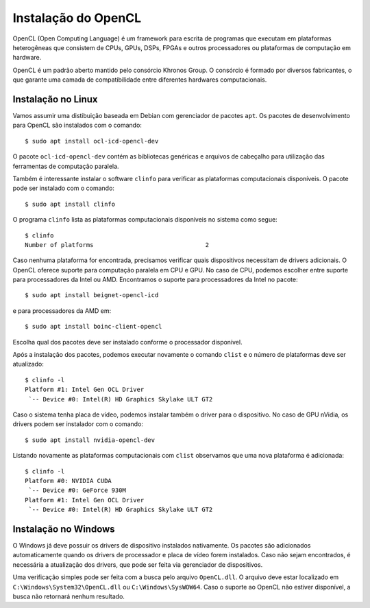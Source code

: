 ====================
Instalação do OpenCL
====================

OpenCL (Open Computing Language) é um framework para escrita de programas que
executam em plataformas heterogêneas que consistem de CPUs, GPUs, DSPs, FPGAs e
outros processadores ou plataformas de computação em hardware.

OpenCL é um padrão aberto mantido pelo consórcio Khronos Group. O consórcio é
formado por diversos fabricantes, o que garante uma camada de compatibilidade
entre diferentes hardwares computacionais.


Instalação no Linux
===================

Vamos assumir uma distibuição baseada em Debian com gerenciador de pacotes
``apt``.  Os pacotes de desenvolvimento para OpenCL são instalados com o
comando::

    $ sudo apt install ocl-icd-opencl-dev

O pacote ``ocl-icd-opencl-dev`` contém as bibliotecas genéricas e arquivos
de cabeçalho para utilização das ferramentas de computação paralela.

Também é interessante instalar o software ``clinfo`` para verificar as
plataformas computacionais disponíveis. O pacote pode ser instalado com o
comando::

    $ sudo apt install clinfo

O programa ``clinfo`` lista as plataformas computacionais disponíveis no
sistema como segue::

    $ clinfo
    Number of platforms                               2

Caso nenhuma plataforma for encontrada, precisamos verificar quais dispositivos
necessitam de drivers adicionais. O OpenCL oferece suporte para computação
paralela em CPU e GPU. No caso de CPU, podemos escolher entre suporte para
processadores da Intel ou AMD. Encontramos o suporte para processadores da
Intel no pacote::

    $ sudo apt install beignet-opencl-icd

e para processadores da AMD em::

    $ sudo apt install boinc-client-opencl

Escolha qual dos pacotes deve ser instalado conforme o processador disponível.

Após a instalação dos pacotes, podemos executar novamente o comando
``clist`` e o número de plataformas deve ser atualizado::

    $ clinfo -l
    Platform #1: Intel Gen OCL Driver
     `-- Device #0: Intel(R) HD Graphics Skylake ULT GT2

Caso o sistema tenha placa de vídeo, podemos instalar também o driver para o
dispositivo. No caso de GPU nVidia, os drivers podem ser instalador com o
comando::

    $ sudo apt install nvidia-opencl-dev

Listando novamente as plataformas computacionais com ``clist`` observamos
que uma nova plataforma é adicionada::

    $ clinfo -l
    Platform #0: NVIDIA CUDA
     `-- Device #0: GeForce 930M
    Platform #1: Intel Gen OCL Driver
     `-- Device #0: Intel(R) HD Graphics Skylake ULT GT2


Instalação no Windows
=====================

O Windows já deve possuir os drivers de dispositivo instalados nativamente. Os
pacotes são adicionados automaticamente quando os drivers de processador e
placa de vídeo forem instalados. Caso não sejam encontrados, é necessária a
atualização dos drivers, que pode ser feita via gerenciador de dispositivos.

Uma verificação simples pode ser feita com a busca pelo arquivo ``OpenCL.dll``.
O arquivo deve estar localizado em ``C:\Windows\System32\OpenCL.dll`` ou
``C:\Windows\SysWOW64``. Caso o suporte ao OpenCL não estiver disponível, a
busca não retornará nenhum resultado.

